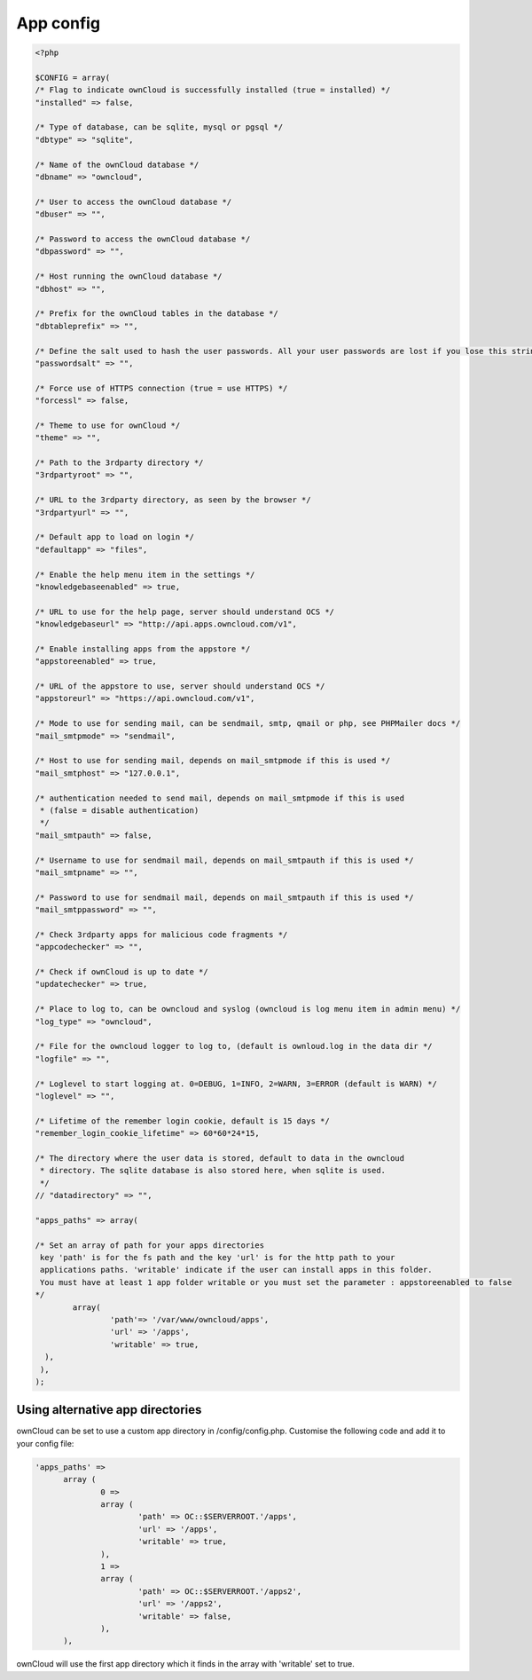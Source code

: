 App config
==========

.. code-block:: php

  <?php

  $CONFIG = array(
  /* Flag to indicate ownCloud is successfully installed (true = installed) */
  "installed" => false,

  /* Type of database, can be sqlite, mysql or pgsql */
  "dbtype" => "sqlite",

  /* Name of the ownCloud database */
  "dbname" => "owncloud",

  /* User to access the ownCloud database */
  "dbuser" => "",

  /* Password to access the ownCloud database */
  "dbpassword" => "",

  /* Host running the ownCloud database */
  "dbhost" => "",

  /* Prefix for the ownCloud tables in the database */
  "dbtableprefix" => "",

  /* Define the salt used to hash the user passwords. All your user passwords are lost if you lose this string. */
  "passwordsalt" => "",

  /* Force use of HTTPS connection (true = use HTTPS) */
  "forcessl" => false,

  /* Theme to use for ownCloud */
  "theme" => "",

  /* Path to the 3rdparty directory */
  "3rdpartyroot" => "",

  /* URL to the 3rdparty directory, as seen by the browser */
  "3rdpartyurl" => "",

  /* Default app to load on login */
  "defaultapp" => "files",

  /* Enable the help menu item in the settings */
  "knowledgebaseenabled" => true,

  /* URL to use for the help page, server should understand OCS */
  "knowledgebaseurl" => "http://api.apps.owncloud.com/v1",

  /* Enable installing apps from the appstore */
  "appstoreenabled" => true,

  /* URL of the appstore to use, server should understand OCS */
  "appstoreurl" => "https://api.owncloud.com/v1",

  /* Mode to use for sending mail, can be sendmail, smtp, qmail or php, see PHPMailer docs */
  "mail_smtpmode" => "sendmail",

  /* Host to use for sending mail, depends on mail_smtpmode if this is used */
  "mail_smtphost" => "127.0.0.1",

  /* authentication needed to send mail, depends on mail_smtpmode if this is used
   * (false = disable authentication)
   */
  "mail_smtpauth" => false,

  /* Username to use for sendmail mail, depends on mail_smtpauth if this is used */
  "mail_smtpname" => "",

  /* Password to use for sendmail mail, depends on mail_smtpauth if this is used */
  "mail_smtppassword" => "",

  /* Check 3rdparty apps for malicious code fragments */
  "appcodechecker" => "",

  /* Check if ownCloud is up to date */
  "updatechecker" => true,

  /* Place to log to, can be owncloud and syslog (owncloud is log menu item in admin menu) */
  "log_type" => "owncloud",

  /* File for the owncloud logger to log to, (default is ownloud.log in the data dir */
  "logfile" => "",

  /* Loglevel to start logging at. 0=DEBUG, 1=INFO, 2=WARN, 3=ERROR (default is WARN) */
  "loglevel" => "",

  /* Lifetime of the remember login cookie, default is 15 days */
  "remember_login_cookie_lifetime" => 60*60*24*15,

  /* The directory where the user data is stored, default to data in the owncloud
   * directory. The sqlite database is also stored here, when sqlite is used.
   */
  // "datadirectory" => "",

  "apps_paths" => array(

  /* Set an array of path for your apps directories
   key 'path' is for the fs path and the key 'url' is for the http path to your
   applications paths. 'writable' indicate if the user can install apps in this folder.
   You must have at least 1 app folder writable or you must set the parameter : appstoreenabled to false
  */
          array(
                  'path'=> '/var/www/owncloud/apps',
                  'url' => '/apps',
                  'writable' => true,
    ),
   ),
  );


Using alternative app directories
---------------------------------

ownCloud can be set to use a custom app directory in /config/config.php. Customise the following code and add it to your config file:

.. code-block:: php

  'apps_paths' =>
	array (
		0 =>
		array (
			'path' => OC::$SERVERROOT.'/apps',
			'url' => '/apps',
			'writable' => true,
		),
		1 =>
		array (
			'path' => OC::$SERVERROOT.'/apps2',
			'url' => '/apps2',
			'writable' => false,
		),
	),

ownCloud will use the first app directory which it finds in the array with 'writable' set to true.
